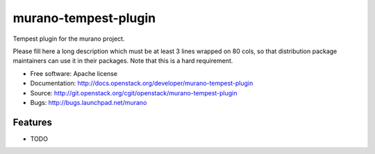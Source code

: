 ===============================
murano-tempest-plugin
===============================

Tempest plugin for the murano project.

Please fill here a long description which must be at least 3 lines wrapped on
80 cols, so that distribution package maintainers can use it in their packages.
Note that this is a hard requirement.

* Free software: Apache license
* Documentation: http://docs.openstack.org/developer/murano-tempest-plugin
* Source: http://git.openstack.org/cgit/openstack/murano-tempest-plugin
* Bugs: http://bugs.launchpad.net/murano

Features
--------

* TODO
